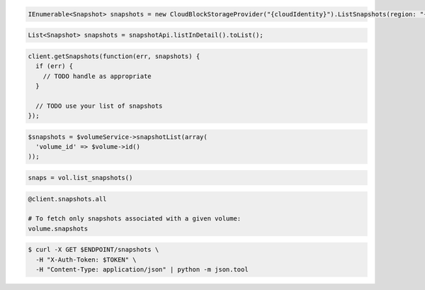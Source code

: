 .. code-block:: csharp

   IEnumerable<Snapshot> snapshots = new CloudBlockStorageProvider("{cloudIdentity}").ListSnapshots(region: "{region}");

.. code-block:: java

  List<Snapshot> snapshots = snapshotApi.listInDetail().toList();

.. code-block:: javascript

  client.getSnapshots(function(err, snapshots) {
    if (err) {
      // TODO handle as appropriate
    }

    // TODO use your list of snapshots
  });

.. code-block:: php

  $snapshots = $volumeService->snapshotList(array(
    'volume_id' => $volume->id()
  ));

.. code-block:: python

  snaps = vol.list_snapshots()

.. code-block:: ruby

  @client.snapshots.all

  # To fetch only snapshots associated with a given volume:
  volume.snapshots

.. code-block:: sh

  $ curl -X GET $ENDPOINT/snapshots \
    -H "X-Auth-Token: $TOKEN" \
    -H "Content-Type: application/json" | python -m json.tool
